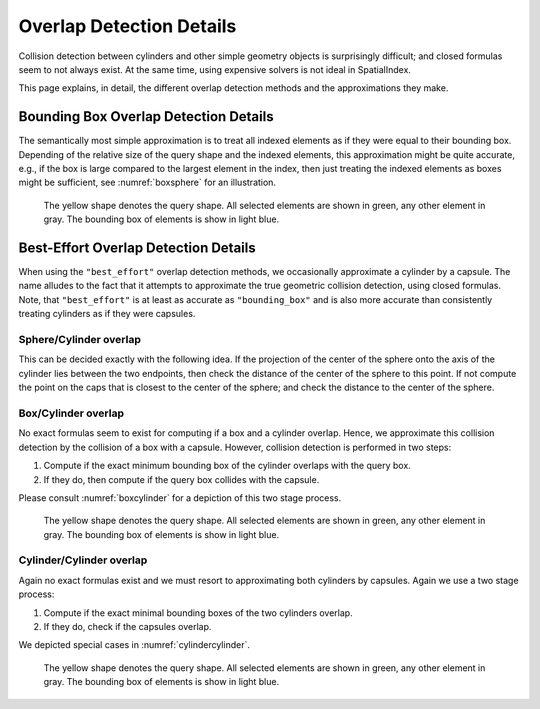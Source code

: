 Overlap Detection Details
=========================

Collision detection between cylinders and other simple geometry objects is
surprisingly difficult; and closed formulas seem to not always exist. At the
same time, using expensive solvers is not ideal in SpatialIndex.

This page explains, in detail, the different overlap detection methods and the
approximations they make.

Bounding Box Overlap Detection Details
--------------------------------------

The semantically most simple approximation is to treat all indexed elements as
if they were equal to their bounding box. Depending of the relative size of the
query shape and the indexed elements, this approximation might be quite
accurate, e.g., if the box is large compared to the largest element in the index,
then just treating the indexed elements as boxes might be sufficient, see
:numref:`boxsphere` for an illustration.

.. _boxsphere:
.. figure:: img/accuracy/bounding_box/box_sphere.png
   :width: 100 %

   The yellow shape denotes the query shape. All selected elements are shown in
   green, any other element in gray. The bounding box of elements is show in
   light blue.


Best-Effort Overlap Detection Details
-------------------------------------

When using the ``"best_effort"`` overlap detection methods, we occasionally
approximate a cylinder by a capsule. The name alludes to the fact that it
attempts to approximate the true geometric collision detection, using closed
formulas. Note, that ``"best_effort"`` is at least as accurate as
``"bounding_box"`` and is also more accurate than consistently treating
cylinders as if they were capsules.

Sphere/Cylinder overlap
^^^^^^^^^^^^^^^^^^^^^^^

This can be decided exactly with the following idea. If the projection of the
center of the sphere onto the axis of the cylinder lies between the two
endpoints, then check the distance of the center of the sphere to this point.
If not compute the point on the caps that is closest to the center of the
sphere; and check the distance to the center of the sphere.

Box/Cylinder overlap
^^^^^^^^^^^^^^^^^^^^

No exact formulas seem to exist for computing if a box and a cylinder overlap.
Hence, we approximate this collision detection by the collision of a box with a
capsule. However, collision detection is performed in two steps:

1. Compute if the exact minimum bounding box of the cylinder overlaps with the
   query box.
2. If they do, then compute if the query box collides with the capsule.

Please consult :numref:`boxcylinder` for a depiction of this two stage process.

.. _boxcylinder:
.. figure:: img/accuracy/best_effort/box-cap.png
   :width: 50 %

   The yellow shape denotes the query shape. All selected elements are shown in
   green, any other element in gray. The bounding box of elements is show in
   light blue.

Cylinder/Cylinder overlap
^^^^^^^^^^^^^^^^^^^^^^^^^

Again no exact formulas exist and we must resort to approximating both cylinders
by capsules. Again we use a two stage process:

1. Compute if the exact minimal bounding boxes of the two cylinders overlap.
2. If they do, check if the capsules overlap.

We depicted special cases in :numref:`cylindercylinder`.

.. _cylindercylinder:
.. figure:: img/accuracy/best_effort/cap-cap.png
   :width: 75 %

   The yellow shape denotes the query shape. All selected elements are shown in
   green, any other element in gray. The bounding box of elements is show in
   light blue.

